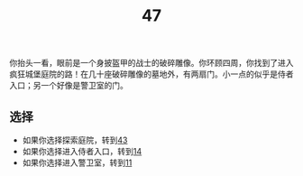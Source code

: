 #+TITLE: 47
你抬头一看，眼前是一个身披盔甲的战士的破碎雕像。你环顾四周，你找到了进入疯狂城堡庭院的路！在几十座破碎雕像的墓地外，有两扇门。小一点的似乎是侍者入口；另一个好像是警卫室的门。

** 选择
- 如果你选择探索庭院，转到[[file:43.org][43]]
- 如果你选择进入侍者入口，转到[[file:14.org][14]]
- 如果你选择进入警卫室，转到[[file:11.org][11]]
